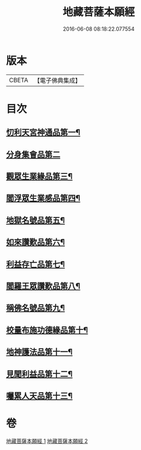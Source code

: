 #+TITLE: 地藏菩薩本願經 
#+DATE: 2016-06-08 08:18:22.077554

* 版本
 |     CBETA|【電子佛典集成】|

* 目次
** [[file:KR6h0016_001.txt::001-0777c12][忉利天宮神通品第一¶]]
** [[file:KR6h0016_001.txt::001-0779a29][分身集會品第二]]
** [[file:KR6h0016_001.txt::001-0779c15][觀眾生業緣品第三¶]]
** [[file:KR6h0016_001.txt::001-0780b17][閻浮眾生業感品第四¶]]
** [[file:KR6h0016_001.txt::001-0781c27][地獄名號品第五¶]]
** [[file:KR6h0016_001.txt::001-0782b21][如來讚歎品第六¶]]
** [[file:KR6h0016_002.txt::002-0783c27][利益存亡品第七¶]]
** [[file:KR6h0016_002.txt::002-0784c3][閻羅王眾讚歎品第八¶]]
** [[file:KR6h0016_002.txt::002-0785c23][稱佛名號品第九¶]]
** [[file:KR6h0016_002.txt::002-0786b12][校量布施功德緣品第十¶]]
** [[file:KR6h0016_002.txt::002-0787a16][地神護法品第十一¶]]
** [[file:KR6h0016_002.txt::002-0787b22][見聞利益品第十二¶]]
** [[file:KR6h0016_002.txt::002-0789a25][囑累人天品第十三¶]]

* 卷
[[file:KR6h0016_001.txt][地藏菩薩本願經 1]]
[[file:KR6h0016_002.txt][地藏菩薩本願經 2]]

